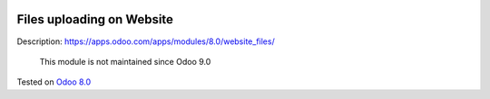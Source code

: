 .. image:: https://itpp.dev/images/infinity-readme.png
   :alt: Tested and maintained by IT Projects Labs
   :target: https://itpp.dev

Files uploading on Website
==========================

Description: https://apps.odoo.com/apps/modules/8.0/website_files/

	  This module is not maintained since Odoo 9.0
    
Tested on `Odoo 8.0 <https://github.com/odoo/odoo/commit/ea4f9c4625ec8eebcf337bbd8a8b44d68c377ad7>`_
